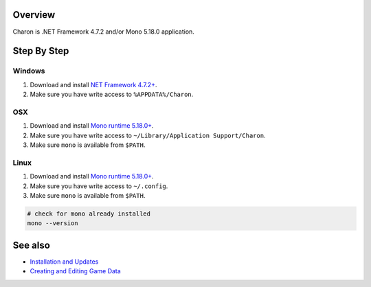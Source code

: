 Overview
========

Charon is .NET Framework 4.7.2 and/or Mono 5.18.0 application.

Step By Step
=============

Windows
-------

1. Download and install `NET Framework 4.7.2+ <https://dotnet.microsoft.com/en-us/download/dotnet-framework/net472>`_.
2. Make sure you have write access to ``%APPDATA%/Charon``.

OSX
---

1. Download and install `Mono runtime 5.18.0+ <http://www.mono-project.com/download/#download-mac>`_.
2. Make sure you have write access to ``~/Library/Application Support/Charon``.
3. Make sure ``mono`` is available from ``$PATH``.

Linux
-----

1. Download and install `Mono runtime 5.18.0+ <https://www.mono-project.com/download/stable/#download-lin>`_.
2. Make sure you have write access to ``~/.config``.
3. Make sure ``mono`` is available from ``$PATH``.

.. code-block:: bash

    # check for mono already installed
    mono --version
    
See also
========

- `Installation and Updates <installation_and_updates.rst>`_
- `Creating and Editing Game Data <creating_and_editing_game_data.rst>`_
